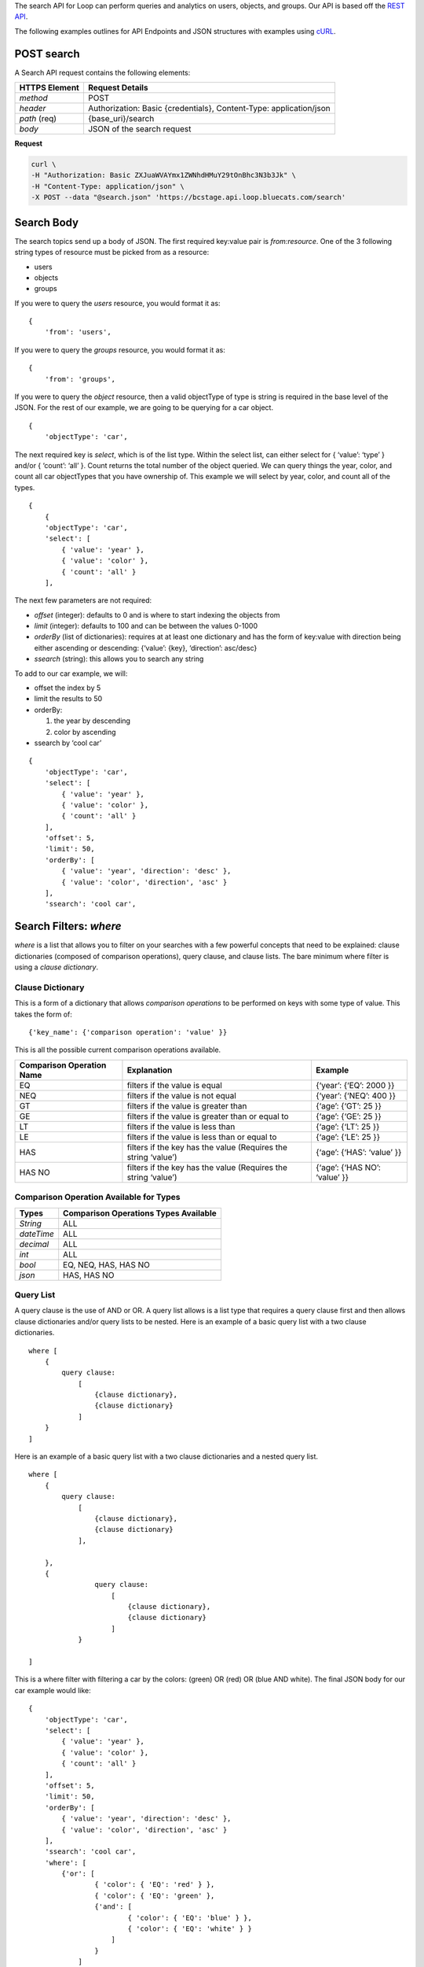The search API for Loop can perform queries and analytics on users,
objects, and groups. Our API is based off the `REST
API <https://en.wikipedia.org/wiki/Representational_state_transfer>`__.

The following examples outlines for API Endpoints and JSON structures
with examples using `cURL <https://github.com/curl/curl>`__.

POST search
-----------

A Search API request contains the following elements:

+-----------------------------------+-----------------------------------+
| HTTPS Element                     | Request Details                   |
+===================================+===================================+
| *method*                          | POST                              |
+-----------------------------------+-----------------------------------+
| *header*                          | Authorization: Basic              |
|                                   | {credentials}, Content-Type:      |
|                                   | application/json                  |
+-----------------------------------+-----------------------------------+
| *path* (req)                      | {base_uri}/search                 |
+-----------------------------------+-----------------------------------+
| *body*                            | JSON of the search request        |
+-----------------------------------+-----------------------------------+

**Request**

.. code:: ruby

   curl \
   -H "Authorization: Basic ZXJuaWVAYmx1ZWNhdHMuY29tOnBhc3N3b3Jk" \
   -H "Content-Type: application/json" \
   -X POST --data "@search.json" 'https://bcstage.api.loop.bluecats.com/search'

Search Body
-----------

The search topics send up a body of JSON. The first required key:value
pair is *from:resource*. One of the 3 following string types of resource
must be picked from as a resource:

-  users
-  objects
-  groups

If you were to query the *users* resource, you would format it as:

::

   {
       'from': 'users',
       

If you were to query the *groups* resource, you would format it as:

::

   {
       'from': 'groups',
       

If you were to query the *object* resource, then a valid objectType of
type is string is required in the base level of the JSON. For the rest
of our example, we are going to be querying for a car object.

::

   {
       'objectType': 'car', 
       

The next required key is *select*, which is of the list type. Within the
select list, can either select for { ‘value’: ‘type’ } and/or { ‘count’:
‘all’ }. Count returns the total number of the object queried. We can
query things the year, color, and count all car objectTypes that you
have ownership of. This example we will select by year, color, and count
all of the types.

::

   {
       {
       'objectType': 'car',
       'select': [
           { 'value': 'year' },
           { 'value': 'color' },
           { 'count': 'all' }
       ],

The next few parameters are not required:

-  *offset* (integer): defaults to 0 and is where to start indexing the
   objects from
-  *limit* (integer): defaults to 100 and can be between the values
   0-1000
-  *orderBy* (list of dictionaries): requires at at least one dictionary
   and has the form of key:value with direction being either ascending
   or descending: {‘value’: {key}, ‘direction’: asc/desc}
-  *ssearch* (string): this allows you to search any string

To add to our car example, we will:

-  offset the index by 5
-  limit the results to 50
-  orderBy:

   1. the year by descending
   2. color by ascending

-  ssearch by ‘cool car’

::

   {
       'objectType': 'car',
       'select': [
           { 'value': 'year' },
           { 'value': 'color' },
           { 'count': 'all' }
       ],
       'offset': 5,
       'limit': 50,
       'orderBy': [
           { 'value': 'year', 'direction': 'desc' },
           { 'value': 'color', 'direction', 'asc' }
       ],
       'ssearch': 'cool car',

Search Filters: *where*
-----------------------

*where* is a list that allows you to filter on your searches with a few
powerful concepts that need to be explained: clause dictionaries
(composed of comparison operations), query clause, and clause lists. The
bare minimum where filter is using a *clause dictionary*.

Clause Dictionary
~~~~~~~~~~~~~~~~~

This is a form of a dictionary that allows *comparison operations* to be
performed on keys with some type of value. This takes the form of:

::

   {'key_name': {'comparison operation': 'value' }}

This is all the possible current comparison operations available.

+--------------------------------------+------------------+------------+
| Comparison Operation Name            | Explanation      | Example    |
+======================================+==================+============+
| EQ                                   | filters if the   | {‘year’:   |
|                                      | value is equal   | {‘EQ’:     |
|                                      |                  | 2000 }}    |
+--------------------------------------+------------------+------------+
| NEQ                                  | filters if the   | {‘year’:   |
|                                      | value is not     | {‘NEQ’:    |
|                                      | equal            | 400 }}     |
+--------------------------------------+------------------+------------+
| GT                                   | filters if the   | {‘age’:    |
|                                      | value is greater | {‘GT’: 25  |
|                                      | than             | }}         |
+--------------------------------------+------------------+------------+
| GE                                   | filters if the   | {‘age’:    |
|                                      | value is greater | {‘GE’: 25  |
|                                      | than or equal to | }}         |
+--------------------------------------+------------------+------------+
| LT                                   | filters if the   | {‘age’:    |
|                                      | value is less    | {‘LT’: 25  |
|                                      | than             | }}         |
+--------------------------------------+------------------+------------+
| LE                                   | filters if the   | {‘age’:    |
|                                      | value is less    | {‘LE’: 25  |
|                                      | than or equal to | }}         |
+--------------------------------------+------------------+------------+
| HAS                                  | filters if the   | {‘age’:    |
|                                      | key has the      | {‘HAS’:    |
|                                      | value (Requires  | ‘value’ }} |
|                                      | the string       |            |
|                                      | ‘value’)         |            |
+--------------------------------------+------------------+------------+
| HAS NO                               | filters if the   | {‘age’:    |
|                                      | key has the      | {‘HAS NO’: |
|                                      | value (Requires  | ‘value’ }} |
|                                      | the string       |            |
|                                      | ‘value’)         |            |
+--------------------------------------+------------------+------------+

Comparison Operation Available for Types
~~~~~~~~~~~~~~~~~~~~~~~~~~~~~~~~~~~~~~~~

+------------+---------------------------------------+
| Types      | Comparison Operations Types Available |
+============+=======================================+
| *String*   | ALL                                   |
+------------+---------------------------------------+
| *dateTime* | ALL                                   |
+------------+---------------------------------------+
| *decimal*  | ALL                                   |
+------------+---------------------------------------+
| *int*      | ALL                                   |
+------------+---------------------------------------+
| *bool*     | EQ, NEQ, HAS, HAS NO                  |
+------------+---------------------------------------+
| *json*     | HAS, HAS NO                           |
+------------+---------------------------------------+

Query List
~~~~~~~~~~

A query clause is the use of AND or OR. A query list allows is a list
type that requires a query clause first and then allows clause
dictionaries and/or query lists to be nested. Here is an example of a
basic query list with a two clause dictionaries.

::

   where [
       {
           query clause:
               [
                   {clause dictionary}, 
                   {clause dictionary}
               ]   
       } 
   ]

Here is an example of a basic query list with a two clause dictionaries
and a nested query list.

::

   where [
       {
           query clause:
               [
                   {clause dictionary}, 
                   {clause dictionary}
               ],
                   
       }, 
       {
                   query clause:
                       [
                           {clause dictionary}, 
                           {clause dictionary}
                       ]   
               } 
               
   ]

This is a where filter with filtering a car by the colors: (green) OR
(red) OR (blue AND white). The final JSON body for our car example would
like:

::

   {
       'objectType': 'car',
       'select': [
           { 'value': 'year' },
           { 'value': 'color' },
           { 'count': 'all' }
       ],
       'offset': 5,
       'limit': 50,
       'orderBy': [
           { 'value': 'year', 'direction': 'desc' },
           { 'value': 'color', 'direction', 'asc' }
       ],
       'ssearch': 'cool car',
       'where': [
           {'or': [
                   { 'color': { 'EQ': 'red' } },
                   { 'color': { 'EQ': 'green' }, 
                   {'and': [
                           { 'color': { 'EQ': 'blue' } },
                           { 'color': { 'EQ': 'white' } }
                       ]
                   }
               ]
           }            
       ]
   }
